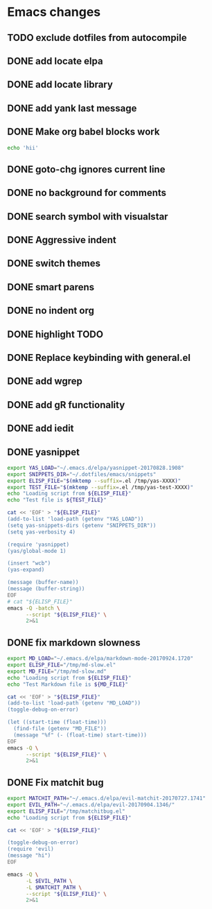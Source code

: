 * Emacs changes
** TODO exclude dotfiles from autocompile
** DONE add locate elpa
** DONE add locate library
** DONE add yank last message
** DONE Make org babel blocks work
#+BEGIN_SRC sh
echo 'hii'
#+END_SRC

#+RESULTS:
: hii

** DONE goto-chg ignores current line
** DONE no background for comments
** DONE search symbol with visualstar
** DONE Aggressive indent
** DONE switch themes
** DONE smart parens
** DONE no indent org
** DONE highlight TODO
** DONE Replace keybinding with general.el
** DONE add wgrep
** DONE add gR functionality
** DONE add iedit
** DONE yasnippet
#+NAME yasnippet
#+BEGIN_SRC bash :results raw replace
export YAS_LOAD="~/.emacs.d/elpa/yasnippet-20170828.1908"
export SNIPPETS_DIR="~/.dotfiles/emacs/snippets"
export ELISP_FILE="$(mktemp --suffix=.el /tmp/yas-XXXX)"
export TEST_FILE="$(mktemp --suffix=.el /tmp/yas-test-XXXX)"
echo "Loading script from ${ELISP_FILE}"
echo "Test file is ${TEST_FILE}"

cat << 'EOF' > "${ELISP_FILE}"
(add-to-list 'load-path (getenv "YAS_LOAD"))
(setq yas-snippets-dirs (getenv "SNIPPETS_DIR"))
(setq yas-verbosity 4)

(require 'yasnippet)
(yas/global-mode 1)

(insert "wcb")
(yas-expand)

(message (buffer-name))
(message (buffer-string))
EOF
# cat "${ELISP_FILE}"
emacs -Q -batch \
      --script "${ELISP_FILE}" \
      2>&1
#+END_SRC

** DONE fix markdown slowness
#+BEGIN_SRC bash :results raw replace
export MD_LOAD="~/.emacs.d/elpa/markdown-mode-20170924.1720"
export ELISP_FILE="/tmp/md-slow.el"
export MD_FILE="/tmp/md-slow.md"
echo "Loading script from ${ELISP_FILE}"
echo "Test Markdown file is ${MD_FILE}"

cat << 'EOF' > "${ELISP_FILE}"
(add-to-list 'load-path (getenv "MD_LOAD"))
(toggle-debug-on-error)

(let ((start-time (float-time)))
  (find-file (getenv "MD_FILE"))
  (message "%f" (- (float-time) start-time)))
EOF
emacs -Q \
      --script "${ELISP_FILE}" \
      2>&1
#+END_SRC

#+RESULTS:
Loading script from /tmp/md-slow-EBiq.el
Test Markdown file is /tmp/md-slow-aqg5.md
Debug on Error enabled globally
0.001979
Loading script from /tmp/md-slow-bC0g.el
Test Markdown file is /tmp/md-slow-li5C.md
Debug on Error enabled globally
0.001971
** DONE Fix matchit bug

#+BEGIN_SRC bash :results raw replace
export MATCHIT_PATH="~/.emacs.d/elpa/evil-matchit-20170727.1741"
export EVIL_PATH="~/.emacs.d/elpa/evil-20170904.1346/"
export ELISP_FILE="/tmp/matchitbug.el"
echo "Loading script from ${ELISP_FILE}"

cat << 'EOF' > "${ELISP_FILE}"

(toggle-debug-on-error)
(require 'evil)
(message "hi")
EOF

emacs -Q \
      -L $EVIL_PATH \
      -L $MATCHIT_PATH \
      --script "${ELISP_FILE}" \
      2>&1
#+END_SRC

#+RESULTS:
Loading script from /tmp/matchitbug.el
Debug on Error enabled globally
hi
